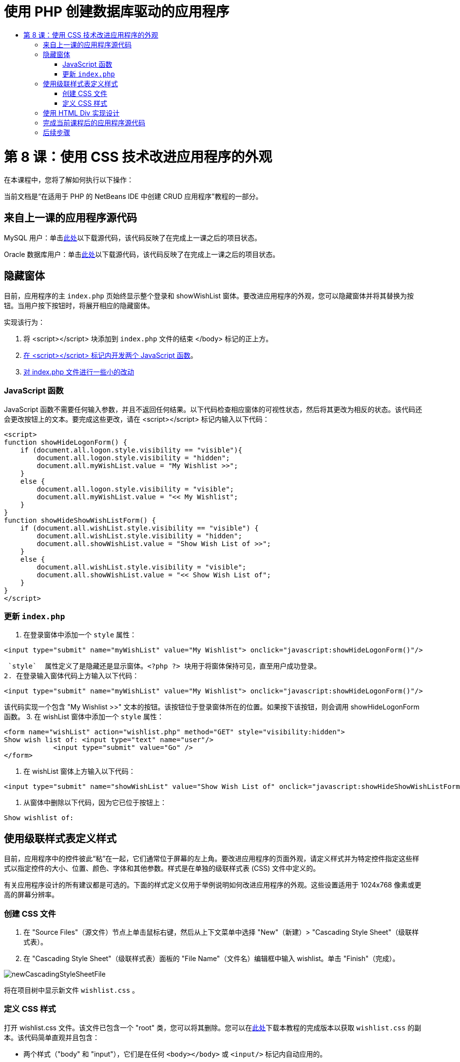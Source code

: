 // 
//     Licensed to the Apache Software Foundation (ASF) under one
//     or more contributor license agreements.  See the NOTICE file
//     distributed with this work for additional information
//     regarding copyright ownership.  The ASF licenses this file
//     to you under the Apache License, Version 2.0 (the
//     "License"); you may not use this file except in compliance
//     with the License.  You may obtain a copy of the License at
// 
//       http://www.apache.org/licenses/LICENSE-2.0
// 
//     Unless required by applicable law or agreed to in writing,
//     software distributed under the License is distributed on an
//     "AS IS" BASIS, WITHOUT WARRANTIES OR CONDITIONS OF ANY
//     KIND, either express or implied.  See the License for the
//     specific language governing permissions and limitations
//     under the License.
//

= 使用 PHP 创建数据库驱动的应用程序
:jbake-type: tutorial
:jbake-tags: tutorials 
:jbake-status: published
:icons: font
:syntax: true
:source-highlighter: pygments
:toc: left
:toc-title:
:description: 使用 PHP 创建数据库驱动的应用程序 - Apache NetBeans
:keywords: Apache NetBeans, Tutorials, 使用 PHP 创建数据库驱动的应用程序

= 第 8 课：使用 CSS 技术改进应用程序的外观
:jbake-type: tutorial
:jbake-tags: tutorials 
:jbake-status: published
:icons: font
:syntax: true
:source-highlighter: pygments
:toc: left
:toc-title:
:description: 第 8 课：使用 CSS 技术改进应用程序的外观 - Apache NetBeans
:keywords: Apache NetBeans, Tutorials, 第 8 课：使用 CSS 技术改进应用程序的外观


在本课程中，您将了解如何执行以下操作：


当前文档是“在适用于 PHP 的 NetBeans IDE 中创建 CRUD 应用程序”教程的一部分。



== 来自上一课的应用程序源代码

MySQL 用户：单击link:https://netbeans.org/files/documents/4/1933/lesson7.zip[+此处+]以下载源代码，该代码反映了在完成上一课之后的项目状态。

Oracle 数据库用户：单击link:https://netbeans.org/projects/www/downloads/download/php%252Foracle-lesson7.zip[+此处+]以下载源代码，该代码反映了在完成上一课之后的项目状态。


== 隐藏窗体

目前，应用程序的主  `index.php`  页始终显示整个登录和 showWishList 窗体。要改进应用程序的外观，您可以隐藏窗体并将其替换为按钮。当用户按下按钮时，将展开相应的隐藏窗体。

实现该行为：

1. 将 <script></script> 块添加到  `index.php`  文件的结束 </body> 标记的正上方。
2. <<javaScriptFunctions,在 <script></script> 标记内开发两个 JavaScript 函数>>。
3. <<showHideLogonInIndex,对 index.php 文件进行一些小的改动>>


=== JavaScript 函数

JavaScript 函数不需要任何输入参数，并且不返回任何结果。以下代码检查相应窗体的可视性状态，然后将其更改为相反的状态。该代码还会更改按钮上的文本。要完成这些更改，请在 <script></script> 标记内输入以下代码：


[source,xml]
----

<script>
function showHideLogonForm() {
    if (document.all.logon.style.visibility == "visible"){
        document.all.logon.style.visibility = "hidden";
        document.all.myWishList.value = "My Wishlist >>";
    } 
    else {
        document.all.logon.style.visibility = "visible";
        document.all.myWishList.value = "<< My Wishlist";
    }
}
function showHideShowWishListForm() {
    if (document.all.wishList.style.visibility == "visible") {
        document.all.wishList.style.visibility = "hidden";
        document.all.showWishList.value = "Show Wish List of >>";
    }
    else {
        document.all.wishList.style.visibility = "visible";
        document.all.showWishList.value = "<< Show Wish List of";
    }
}
</script>   
----


=== 更新  `index.php` 

1. 在登录窗体中添加一个  `style`  属性：

[source,php]
----

<input type="submit" name="myWishList" value="My Wishlist"> onclick="javascript:showHideLogonForm()"/>
----
 `style`  属性定义了是隐藏还是显示窗体。<?php ?> 块用于将窗体保持可见，直至用户成功登录。
2. 在登录输入窗体代码上方输入以下代码：

[source,php]
----

<input type="submit" name="myWishList" value="My Wishlist"> onclick="javascript:showHideLogonForm()"/>
----
该代码实现一个包含 "My Wishlist >>" 文本的按钮。该按钮位于登录窗体所在的位置。如果按下该按钮，则会调用 showHideLogonForm 函数。
3. 在 wishList 窗体中添加一个  `style`  属性：

[source,xml]
----

<form name="wishList" action="wishlist.php" method="GET" style="visibility:hidden">
Show wish list of: <input type="text" name="user"/>
            <input type="submit" value="Go" />
</form>
----
4. 在 wishList 窗体上方输入以下代码：

[source,xml]
----

<input type="submit" name="showWishList" value="Show Wish List of" onclick="javascript:showHideShowWishListForm()"/>
----
5. 从窗体中删除以下代码，因为它已位于按钮上：

[source,php]
----

Show wishlist of: 
----


== 使用级联样式表定义样式

目前，应用程序中的控件彼此“粘”在一起，它们通常位于屏幕的左上角。要改进应用程序的页面外观，请定义样式并为特定控件指定这些样式以指定控件的大小、位置、颜色、字体和其他参数。样式是在单独的级联样式表 (CSS) 文件中定义的。

有关应用程序设计的所有建议都是可选的。下面的样式定义仅用于举例说明如何改进应用程序的外观。这些设置适用于 1024x768 像素或更高的屏幕分辨率。


=== 创建 CSS 文件

1. 在 "Source Files"（源文件）节点上单击鼠标右键，然后从上下文菜单中选择 "New"（新建）> "Cascading Style Sheet"（级联样式表）。
2. 在 "Cascading Style Sheet"（级联样式表）面板的 "File Name"（文件名）编辑框中输入 wishlist。单击 "Finish"（完成）。

image::images/newCascadingStyleSheetFile.png[]

将在项目树中显示新文件  `wishlist.css` 。


=== 定义 CSS 样式

打开 wishlist.css 文件。该文件已包含一个 "root" 类，您可以将其删除。您可以在link:https://netbeans.org/files/documents/4/1934/lesson8.zip[+此处+]下载本教程的完成版本以获取  `wishlist.css`  的副本。该代码简单直观并且包含：

* 两个样式（"body" 和 "input"），它们是在任何  `<body></body>`  或  `<input/>`  标记内自动应用的。
* 应用的 CSS 类（如果明确指定）。类名前面包含圆点，例如， `.createWishList` 。某些类可以多次使用，例如，将 ".error" 类应用于应用程序中的所有错误消息。另外一些类只能使用一次，例如，".showWishList"、".logon"。


== 使用 HTML Div 实现设计

有关应用程序设计的所有建议都是可选的。与上面的样式定义一样，它们仅用于举例说明如何改进应用程序的外观。

下面的示例介绍了如何改进  `index.php`  页面的外观。

1. 要启用定义的 CSS 类，请在  `<head></head>`  块中输入以下代码：

[source,html]
----

<link href="wishlist.css" type="text/css" rel="stylesheet" media="all" />
----
将在相应标记内自动应用 "body" 和 "input" 样式，因此，您不需要明确指定这些样式。
2. 要将任何其他样式（类）应用于某个区域，请将实现该区域的代码包含在  `<div class=""></div>`  标记内：

[source,html]
----

<div class="showWishList">
    <input type="submit" name="showWishList" value="Show Wish List of >>" onclick="javascript:showHideShowWishListForm()"/>
    
    <form name="wishList" action="wishlist.php" method="GET" style="visibility:hidden">
       <input type="text" name="user"/>
       <input type="submit" value="Go" />
    </form>
</div>
----

*注：*在 <div> 标记中指定类时，不需要在前面添加圆点。

3. 您可以使用嵌入式 <div> 标记：

[source,html]
----

<div class="logon">
    <input type="submit" name="myWishList" value="My Wishlist" onclick="javascript:showHideLogonForm()"/>
    <form name="logon" action="index.php" method="POST" 
              style="visibility:<?php if ($logonSuccess) echo "hidden"; else echo "visible";?>">
        Username: <input type="text" name="user"/>
        Password:  <input type="password" name="userpassword"/><br/>
        <div class="error">
          <?php
             if (!$logonSuccess) echo "Invalid name and/or password";
           ?>
        </div>
        <input type="submit" value="Edit My Wish List"/>
    </form>
</div>  
----
"logon" 类应用于整个窗体，而 "error" 类应用于窗体中的错误消息。

有关使用级联样式表 (CSS) 的更多详细信息，请参见 link:http://www.htmlpedia.org/wiki/List_of_CSS_Properties[+http://www.htmlpedia.org/wiki/List_of_CSS_Properties+]


== 完成当前课程后的应用程序源代码

MySQL 用户：单击link:https://netbeans.org/files/documents/4/1934/lesson8.zip[+此处+]以下载包含样例设计和 CSS 文件的源代码。

Oracle 数据库用户：单击link:https://netbeans.org/projects/www/downloads/download/php%252Foracle-lesson8.zip[+此处+]以下载包含样例设计和 CSS 文件的源代码。

PDO：Goran Miskovic 是一位社区成员，他在link:https://netbeans.org/projects/www/downloads/download/php/wishlist-pdo.zip[+此处+]热心提供了完整教程的 PDO 版本。在本项目中，只需更改 DSN 参数便可在 Oracle XE 和 MySQL 数据库之间进行切换。该项目包括您需要的所有 SQL 脚本，并记录在该代码中。但请注意，PDO_OCI 是实验性的。

NetBeans IDE 团队非常感谢 Ozan Hazer 在创建 CSS 和改进完成的样例中的代码方面所做的贡献。


== 后续步骤

link:wish-list-lesson7.html[+<< 上一课+]

link:wish-list-lesson9.html[+下一课 >>+]

link:wish-list-tutorial-main-page.html[+返回到教程主页+]


link:/about/contact_form.html?to=3&subject=Feedback:%20PHP%20Wish%20List%20CRUD%200:%20Using%20and%20CSS[+发送有关此教程的反馈意见+]


要发送意见和建议、获得支持以及随时了解 NetBeans IDE PHP 开发功能的最新开发情况，请link:../../../community/lists/top.html[+加入 users@php.netbeans.org 邮件列表+]。

link:../../trails/php.html[+返回至 PHP 学习资源+]

